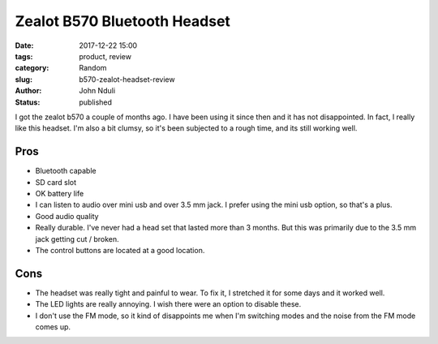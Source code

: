 #############################
Zealot B570 Bluetooth Headset
#############################
:date: 2017-12-22 15:00
:tags: product, review
:category: Random
:slug: b570-zealot-headset-review
:author: John Nduli
:status: published

I got the zealot b570 a couple of months ago. I have been using it
since then and it has not disappointed. In fact, I really like
this headset. I'm also a bit clumsy, so it's been subjected to a
rough time, and its still working well.

Pros
----
- Bluetooth capable
- SD card slot
- OK battery life
- I can listen to audio over mini usb and over 3.5 mm jack. I
  prefer using the mini usb option, so that's a plus.
- Good audio quality
- Really durable. I've never had a head set that lasted more than
  3 months. But this was primarily due to the 3.5 mm jack getting
  cut / broken.
- The control buttons are located at a good location.


Cons
----
- The headset was really tight and painful to wear. To fix it, I
  stretched it for some days and it worked well.
- The LED lights are really annoying. I wish there were an option
  to disable these.
- I don't use the FM mode, so it kind of disappoints me when I'm
  switching modes and the noise from the FM mode comes up.
